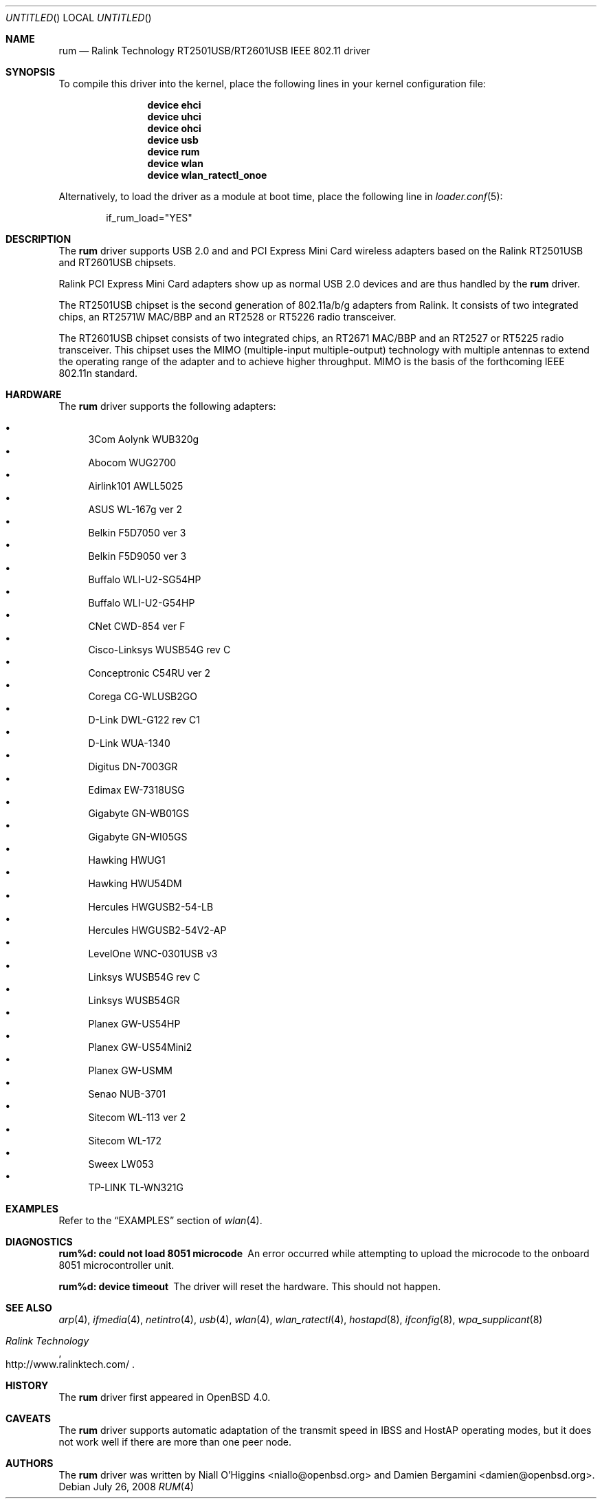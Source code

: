 .\" $OpenBSD: rum.4,v 1.16 2006/10/19 16:53:48 jsg Exp $
.\" $DragonFly: src/share/man/man4/rum.4,v 1.11 2008/07/26 16:25:40 swildner Exp $
.\"
.\" Copyright (c) 2005, 2006
.\"	Damien Bergamini <damien.bergamini@free.fr>
.\"
.\" Permission to use, copy, modify, and distribute this software for any
.\" purpose with or without fee is hereby granted, provided that the above
.\" copyright notice and this permission notice appear in all copies.
.\"
.\" THE SOFTWARE IS PROVIDED "AS IS" AND THE AUTHOR DISCLAIMS ALL WARRANTIES
.\" WITH REGARD TO THIS SOFTWARE INCLUDING ALL IMPLIED WARRANTIES OF
.\" MERCHANTABILITY AND FITNESS. IN NO EVENT SHALL THE AUTHOR BE LIABLE FOR
.\" ANY SPECIAL, DIRECT, INDIRECT, OR CONSEQUENTIAL DAMAGES OR ANY DAMAGES
.\" WHATSOEVER RESULTING FROM LOSS OF USE, DATA OR PROFITS, WHETHER IN AN
.\" ACTION OF CONTRACT, NEGLIGENCE OR OTHER TORTIOUS ACTION, ARISING OUT OF
.\" OR IN CONNECTION WITH THE USE OR PERFORMANCE OF THIS SOFTWARE.
.\"
.Dd July 26, 2008
.Os
.Dt RUM 4
.Sh NAME
.Nm rum
.Nd "Ralink Technology RT2501USB/RT2601USB IEEE 802.11 driver"
.Sh SYNOPSIS
To compile this driver into the kernel,
place the following lines in your
kernel configuration file:
.Bd -ragged -offset indent
.Cd "device ehci"
.Cd "device uhci"
.Cd "device ohci"
.Cd "device usb"
.Cd "device rum"
.Cd "device wlan"
.Cd "device wlan_ratectl_onoe"
.Ed
.Pp
Alternatively, to load the driver as a
module at boot time, place the following line in
.Xr loader.conf 5 :
.Bd -literal -offset indent
if_rum_load="YES"
.Ed
.Sh DESCRIPTION
The
.Nm
driver supports USB 2.0 and and PCI Express Mini Card wireless adapters based on
the Ralink RT2501USB and RT2601USB chipsets.
.Pp
Ralink PCI Express Mini Card adapters show up as normal USB 2.0 devices and
are thus handled by the
.Nm
driver.
.Pp
The RT2501USB chipset is the second generation of 802.11a/b/g adapters
from Ralink.
It consists of two integrated chips,
an RT2571W MAC/BBP and an RT2528 or RT5226 radio transceiver.
.Pp
The RT2601USB chipset consists of two integrated chips,
an RT2671 MAC/BBP and an RT2527 or RT5225 radio transceiver.
This chipset uses the MIMO (multiple-input multiple-output) technology with
multiple antennas to extend the operating range of the adapter and to achieve
higher throughput.
MIMO is the basis of the forthcoming IEEE 802.11n standard.
.Sh HARDWARE
The
.Nm
driver supports the following adapters:
.Pp
.Bl -bullet -compact
.It
3Com Aolynk WUB320g
.It
Abocom WUG2700
.It
Airlink101 AWLL5025
.It
ASUS WL-167g ver 2
.It
Belkin F5D7050 ver 3
.It
Belkin F5D9050 ver 3
.It
Buffalo WLI-U2-SG54HP
.It
Buffalo WLI-U2-G54HP
.It
CNet CWD-854 ver F
.It
Cisco-Linksys WUSB54G rev C
.It
Conceptronic C54RU ver 2
.It
Corega CG-WLUSB2GO
.It
D-Link DWL-G122 rev C1
.It
D-Link WUA-1340
.It
Digitus DN-7003GR
.It
Edimax EW-7318USG
.It
Gigabyte GN-WB01GS
.It
Gigabyte GN-WI05GS
.It
Hawking HWUG1
.It
Hawking HWU54DM
.It
Hercules HWGUSB2-54-LB
.It
Hercules HWGUSB2-54V2-AP
.It
LevelOne WNC-0301USB v3
.It
Linksys WUSB54G rev C
.It
Linksys WUSB54GR
.It
Planex GW-US54HP
.It
Planex GW-US54Mini2
.It
Planex GW-USMM
.It
Senao NUB-3701
.It
Sitecom WL-113 ver 2
.It
Sitecom WL-172
.It
Sweex LW053
.It
TP-LINK TL-WN321G
.El
.Sh EXAMPLES
Refer to the
.Sx EXAMPLES
section of
.Xr wlan 4 .
.Sh DIAGNOSTICS
.Bl -diag
.It "rum%d: could not load 8051 microcode"
An error occurred while attempting to upload the microcode to the onboard 8051
microcontroller unit.
.It "rum%d: device timeout"
The driver will reset the hardware.
This should not happen.
.El
.Sh SEE ALSO
.Xr arp 4 ,
.Xr ifmedia 4 ,
.Xr netintro 4 ,
.Xr usb 4 ,
.Xr wlan 4 ,
.Xr wlan_ratectl 4 ,
.Xr hostapd 8 ,
.Xr ifconfig 8 ,
.Xr wpa_supplicant 8
.Rs
.%T "Ralink Technology"
.%O http://www.ralinktech.com/
.Re
.Sh HISTORY
The
.Nm
driver first appeared in
.Ox 4.0 .
.Sh CAVEATS
The
.Nm
driver supports automatic adaptation of the transmit speed in IBSS
and HostAP operating modes,
but it does not work well if there are more than one peer node.
.Sh AUTHORS
.An -nosplit
The
.Nm
driver was written by
.An Niall O'Higgins Aq niallo@openbsd.org
and
.An Damien Bergamini Aq damien@openbsd.org .
